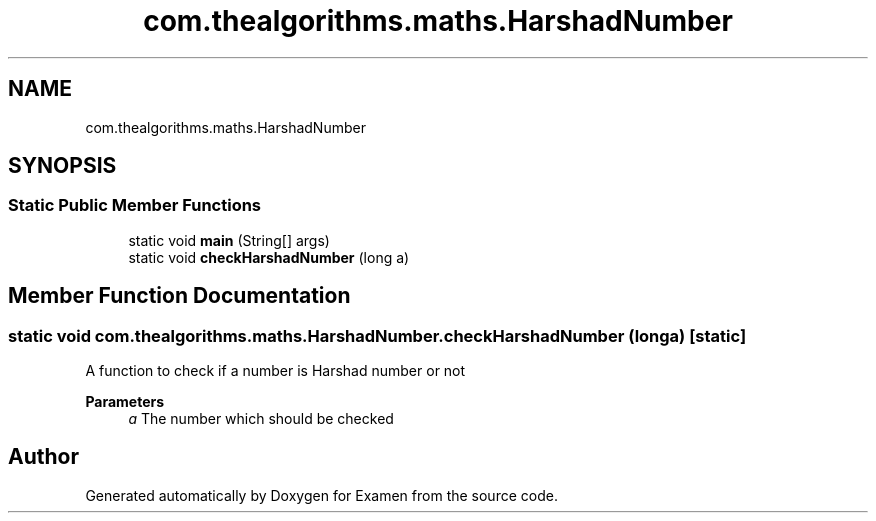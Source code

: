 .TH "com.thealgorithms.maths.HarshadNumber" 3 "Fri Jan 28 2022" "Examen" \" -*- nroff -*-
.ad l
.nh
.SH NAME
com.thealgorithms.maths.HarshadNumber
.SH SYNOPSIS
.br
.PP
.SS "Static Public Member Functions"

.in +1c
.ti -1c
.RI "static void \fBmain\fP (String[] args)"
.br
.ti -1c
.RI "static void \fBcheckHarshadNumber\fP (long a)"
.br
.in -1c
.SH "Member Function Documentation"
.PP 
.SS "static void com\&.thealgorithms\&.maths\&.HarshadNumber\&.checkHarshadNumber (long a)\fC [static]\fP"
A function to check if a number is Harshad number or not
.PP
\fBParameters\fP
.RS 4
\fIa\fP The number which should be checked 
.RE
.PP


.SH "Author"
.PP 
Generated automatically by Doxygen for Examen from the source code\&.
